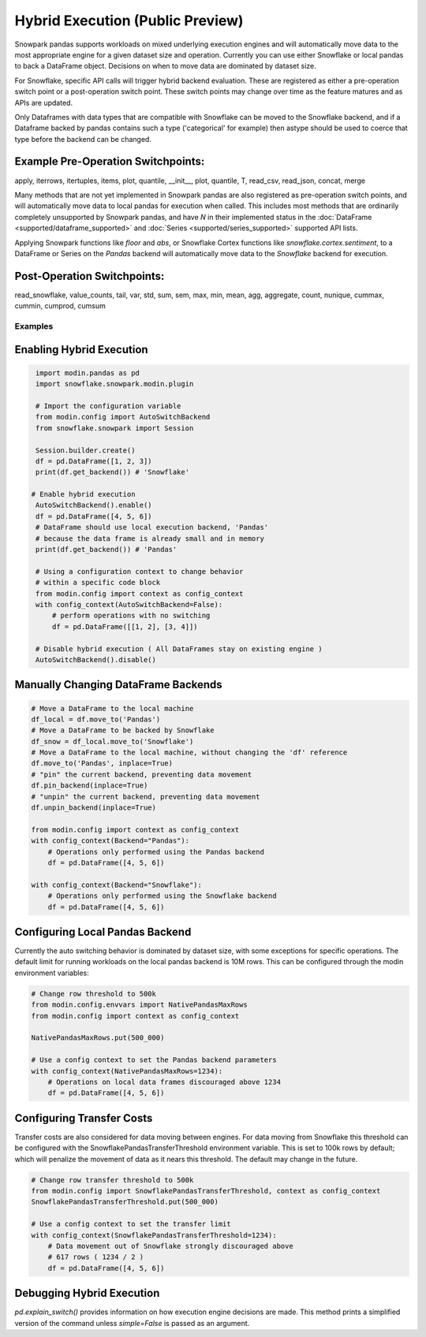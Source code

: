 ===========================================
Hybrid Execution (Public Preview)
===========================================

Snowpark pandas supports workloads on mixed underlying execution engines and will automatically
move data to the most appropriate engine for a given dataset size and operation. Currently you
can use either Snowflake or local pandas to back a DataFrame object. Decisions on when to move
data are dominated by dataset size.

For Snowflake, specific API calls will trigger hybrid backend evaluation. These are registered 
as either a pre-operation switch point or a post-operation switch point. These switch points
may change over time as the feature matures and as APIs are updated.

Only Dataframes with data types that are compatible with Snowflake can be moved to the Snowflake
backend, and if a Dataframe backed by pandas contains such a type ('categorical' for example)
then astype should be used to coerce that type before the backend can be changed.

Example Pre-Operation Switchpoints:
~~~~~~~~~~~~~~~~~~~~~~~~~~~~~~~~~~~
apply, iterrows, itertuples, items, plot, quantile, __init__, plot, quantile, T, read_csv, read_json, concat, merge 

Many methods that are not yet implemented in Snowpark pandas are also registered as
pre-operation switch points, and will automatically move data to local pandas for execution when
called. This includes most methods that are ordinarily completely unsupported by Snowpark pandas,
and have `N` in their implemented status in the :doc:`DataFrame <supported/dataframe_supported>` and
:doc:`Series <supported/series_supported>` supported API lists.

Applying Snowpark functions like `floor` and `abs`, or Snowflake Cortex functions
like `snowflake.cortex.sentiment`, to a DataFrame or Series on the `Pandas`
backend will automatically move data to the `Snowflake` backend for execution.

Post-Operation Switchpoints:
~~~~~~~~~~~~~~~~~~~~~~~~~~~~
read_snowflake, value_counts, tail, var, std, sum, sem, max, min, mean, agg, aggregate, count, nunique, cummax, cummin, cumprod, cumsum


Examples
========

Enabling Hybrid Execution
~~~~~~~~~~~~~~~~~~~~~~~~~

.. code-block:: python

    import modin.pandas as pd
    import snowflake.snowpark.modin.plugin

    # Import the configuration variable
    from modin.config import AutoSwitchBackend
    from snowflake.snowpark import Session
    
    Session.builder.create()
    df = pd.DataFrame([1, 2, 3])
    print(df.get_backend()) # 'Snowflake'

   # Enable hybrid execution
    AutoSwitchBackend().enable()
    df = pd.DataFrame([4, 5, 6])
    # DataFrame should use local execution backend, 'Pandas'
    # because the data frame is already small and in memory
    print(df.get_backend()) # 'Pandas'

    # Using a configuration context to change behavior
    # within a specific code block
    from modin.config import context as config_context
    with config_context(AutoSwitchBackend=False):
        # perform operations with no switching
        df = pd.DataFrame([[1, 2], [3, 4]])

    # Disable hybrid execution ( All DataFrames stay on existing engine )
    AutoSwitchBackend().disable()

Manually Changing DataFrame Backends
~~~~~~~~~~~~~~~~~~~~~~~~~~~~~~~~~~~~

.. code-block:: python

    # Move a DataFrame to the local machine
    df_local = df.move_to('Pandas')
    # Move a DataFrame to be backed by Snowflake
    df_snow = df_local.move_to('Snowflake')
    # Move a DataFrame to the local machine, without changing the 'df' reference
    df.move_to('Pandas', inplace=True)
    # "pin" the current backend, preventing data movement
    df.pin_backend(inplace=True)
    # "unpin" the current backend, preventing data movement
    df.unpin_backend(inplace=True)

    from modin.config import context as config_context
    with config_context(Backend="Pandas"):
        # Operations only performed using the Pandas backend
        df = pd.DataFrame([4, 5, 6])

    with config_context(Backend="Snowflake"):
        # Operations only performed using the Snowflake backend
        df = pd.DataFrame([4, 5, 6])

Configuring Local Pandas Backend
~~~~~~~~~~~~~~~~~~~~~~~~~~~~~~~~

Currently the auto switching behavior is dominated by dataset size, with some exceptions
for specific operations. The default limit for running workloads on the local pandas 
backend is 10M rows. This can be configured through the modin environment variables:

.. code-block:: python

    # Change row threshold to 500k
    from modin.config.envvars import NativePandasMaxRows
    from modin.config import context as config_context

    NativePandasMaxRows.put(500_000)

    # Use a config context to set the Pandas backend parameters
    with config_context(NativePandasMaxRows=1234):
        # Operations on local data frames discouraged above 1234
        df = pd.DataFrame([4, 5, 6])

Configuring Transfer Costs
~~~~~~~~~~~~~~~~~~~~~~~~~~

Transfer costs are also considered for data moving between engines. For data moving
from Snowflake this threshold can be configured with the SnowflakePandasTransferThreshold
environment variable. This is set to 100k rows by default; which will penalize
the movement of data as it nears this threshold. The default may change in the future.

.. code-block:: python

    # Change row transfer threshold to 500k
    from modin.config import SnowflakePandasTransferThreshold, context as config_context
    SnowflakePandasTransferThreshold.put(500_000)

    # Use a config context to set the transfer limit
    with config_context(SnowflakePandasTransferThreshold=1234):
        # Data movement out of Snowflake strongly discouraged above
        # 617 rows ( 1234 / 2 )
        df = pd.DataFrame([4, 5, 6])

Debugging Hybrid Execution
~~~~~~~~~~~~~~~~~~~~~~~~~~

`pd.explain_switch()` provides information on how execution engine decisions
are made. This method prints a simplified version of the command unless `simple=False` is
passed as an argument.